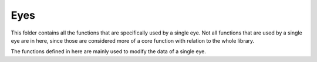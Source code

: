 Eyes
-----

This folder contains all the functions that are specifically used by a
single eye. Not all functions that are used by a single eye are in here,
since those are considered more of a core function with relation to the
whole library. 

The functions defined in here are mainly used to modify the data of a single
eye. 